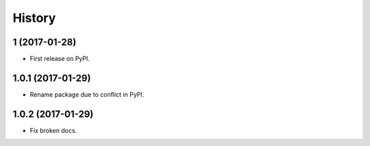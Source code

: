 =======
History
=======


1 (2017-01-28)
---------------------

* First release on PyPI.

1.0.1 (2017-01-29)
-----------------------

* Rename package due to conflict in PyPI.

1.0.2 (2017-01-29)
-----------------------

* Fix broken docs.
